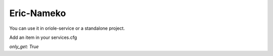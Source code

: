 Eric-Nameko
===========

You can use it in oriole-service or a standalone project.

Add an item in your services.cfg

`only_get: True`
